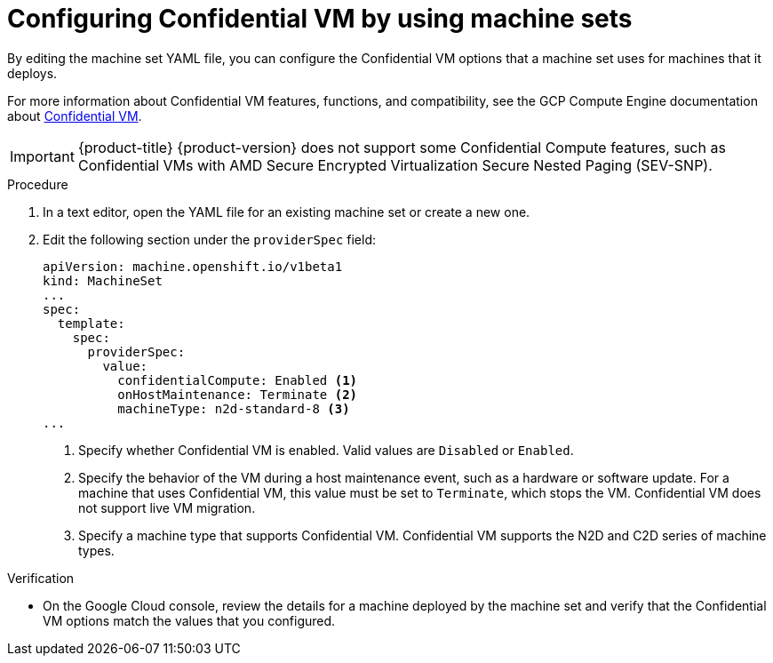 // Module included in the following assemblies:
//
// * machine_management/creating_machinesets/creating-machineset-gcp.adoc
// * machine_management/control_plane_machine_management/cpmso-using.adoc

ifeval::["{context}" == "cpmso-using"]
:cpmso:
endif::[]

:_content-type: PROCEDURE
[id="machineset-gcp-confidential-vm_{context}"]
= Configuring Confidential VM by using machine sets

By editing the machine set YAML file, you can configure the Confidential VM options that a machine set uses for machines that it deploys.

For more information about Confidential VM features, functions, and compatibility, see the GCP Compute Engine documentation about link:https://cloud.google.com/confidential-computing/confidential-vm/docs/about-cvm#confidential-vm[Confidential VM].

[IMPORTANT]
====
{product-title} {product-version} does not support some Confidential Compute features, such as Confidential VMs with AMD Secure Encrypted Virtualization Secure Nested Paging (SEV-SNP).
====

.Procedure

. In a text editor, open the YAML file for an existing machine set or create a new one.

. Edit the following section under the `providerSpec` field:
+
[source,yaml]
----
ifndef::cpmso[]
apiVersion: machine.openshift.io/v1beta1
kind: MachineSet
endif::cpmso[]
ifdef::cpmso[]
apiVersion: machine.openshift.io/v1
kind: ControlPlaneMachineSet
endif::cpmso[]
...
spec:
  template:
    spec:
      providerSpec:
        value:
          confidentialCompute: Enabled <1>
          onHostMaintenance: Terminate <2>
          machineType: n2d-standard-8 <3>
...
----
<1> Specify whether Confidential VM is enabled. Valid values are `Disabled` or `Enabled`.
<2> Specify the behavior of the VM during a host maintenance event, such as a hardware or software update. For a machine that uses Confidential VM, this value must be set to `Terminate`, which stops the VM. Confidential VM does not support live VM migration.
<3> Specify a machine type that supports Confidential VM. Confidential VM supports the N2D and C2D series of machine types.

.Verification

* On the Google Cloud console, review the details for a machine deployed by the machine set and verify that the Confidential VM options match the values that you configured.

ifeval::["{context}" == "cpmso-using"]
:!cpmso:
endif::[]